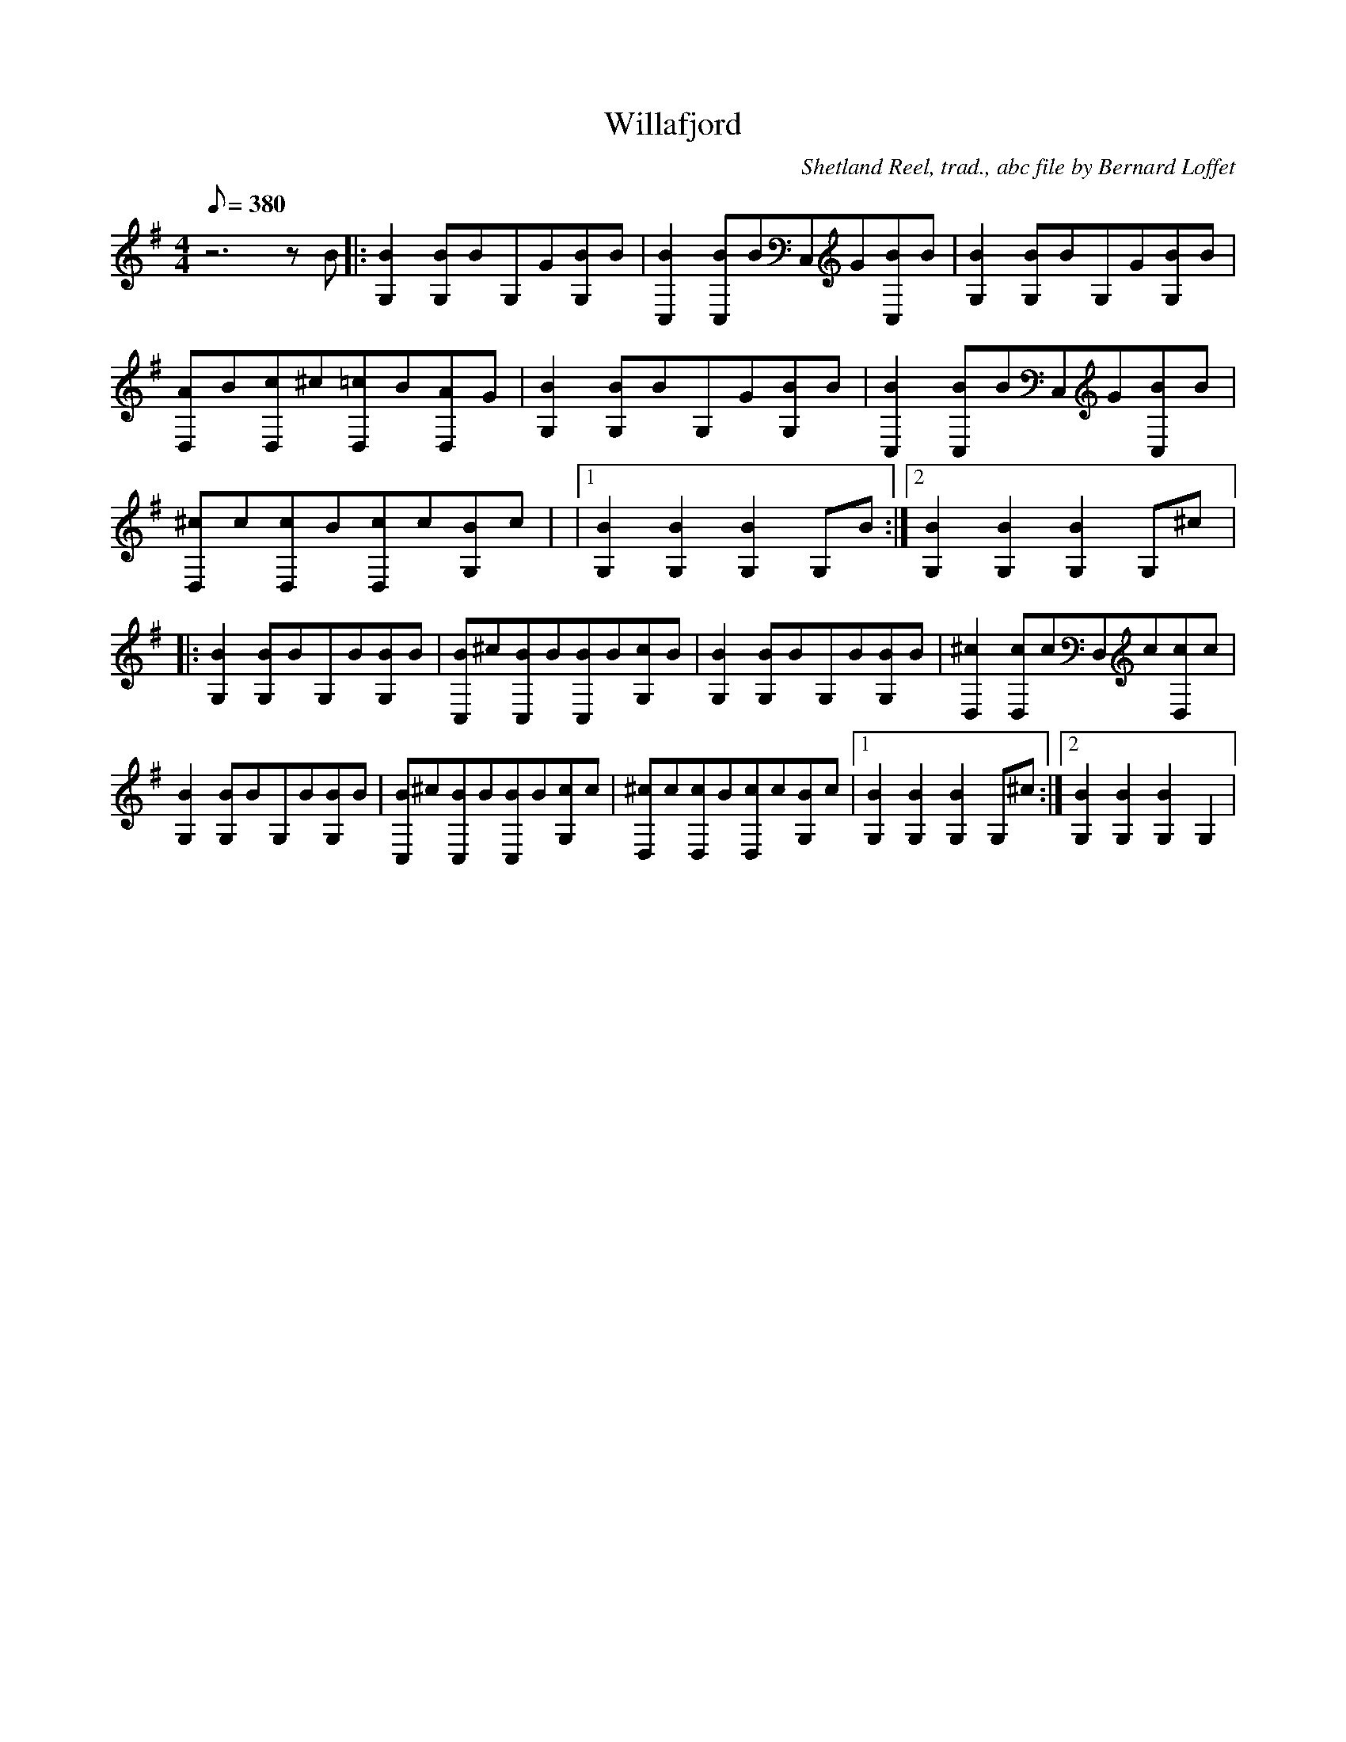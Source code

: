 
X:1
T:Willafjord
C:Shetland Reel, trad., abc file by Bernard Loffet
L:1/8
Q:380
M:4/4
K:G
z6zB|:[B2G,2][BG,]BG,G[BG,]B|[B2C,2][BC,]BC,G[BC,]B|[B2G,2][BG,]BG,G[BG,]B|[AD,]B[cD,]^c[=cD,]B[AD,]G|[B2G,2][BG,]BG,G[BG,]B|[B2C,2][BC,]BC,G[BC,]B|[^cD,]c[cD,]B[cD,]c[BG,]c| \
|1[B2G,2][B2G,2][B2G,2]G,B:|2[B2G,2][B2G,2][B2G,2]G,^c|:[B2G,2][BG,]BG,B[BG,]B|[BC,]^c[BC,]B[BC,]B[cG,]B|[B2G,2][BG,]BG,B[BG,]B|[^c2D,2][cD,]cD,c[cD,]c| \
[B2G,2][BG,]BG,B[BG,]B|[BC,]^c[BC,]B[BC,]B[cG,]c|[^cD,]c[cD,]B[cD,]c[BG,]c|1[B2G,2][B2G,2][B2G,2]G,^c:|2[B2G,2][B2G,2][B2G,2]G,2| \
Z:Created with TablEdit http://www.tabledit.com/, abc file by Bernard Loffet
